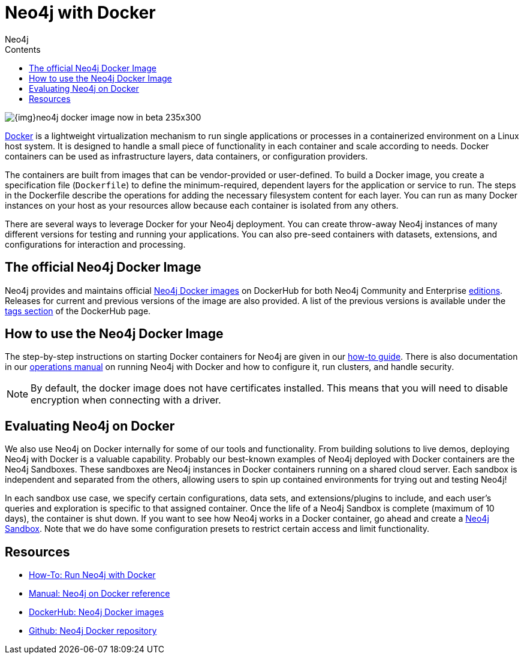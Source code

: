 = Neo4j with Docker
:slug: docker
:level: Intermediate
:section: Neo4j in Production
:section-link: in-production
:sectanchors:
:toc:
:toc-title: Contents
:toclevels: 1
:docker-hub-link: https://hub.docker.com/_/neo4j/
:author: Neo4j
:category: environment
:tags: administration, docker, docker-image, deployment

image::{img}neo4j-docker-image-now-in-beta-235x300.jpg[float="right"]

[#neo4j-docker]
https://docker.com[Docker^] is a lightweight virtualization mechanism to run single applications or processes in a containerized environment on a Linux host system.
It is designed to handle a small piece of functionality in each container and scale according to needs.
Docker containers can be used as infrastructure layers, data containers, or configuration providers.

The containers are built from images that can be vendor-provided or user-defined.
To build a Docker image, you create a specification file (`Dockerfile`) to define the minimum-required, dependent layers for the application or service to run.
The steps in the Dockerfile describe the operations for adding the necessary filesystem content for each layer.
You can run as many Docker instances on your host as your resources allow because each container is isolated from any others.

There are several ways to leverage Docker for your Neo4j deployment.
You can create throw-away Neo4j instances of many different versions for testing and running your applications.
You can also pre-seed containers with datasets, extensions, and configurations for interaction and processing.

[#docker-image]
== The official Neo4j Docker Image

Neo4j provides and maintains official {docker-hub-link}[Neo4j Docker images^] on DockerHub for both Neo4j Community and Enterprise link:/subscriptions/#editions[editions^].
Releases for current and previous versions of the image are also provided.
A list of the previous versions is available under the {docker-hub-link}[tags section^] of the DockerHub page.

[#run-neo4j-docker]
== How to use the Neo4j Docker Image

The step-by-step instructions on starting Docker containers for Neo4j are given in our link:/developer/docker-run-neo4j/[how-to guide].
There is also documentation in our link:/docs/operations-manual/current/docker/[operations manual^] on running Neo4j with Docker and how to configure it, run clusters, and handle security.

[NOTE]
--
By default, the docker image does not have certificates installed. 
This means that you will need to disable encryption when connecting with a driver.
--

[#neo4j-docker-eval]
== Evaluating Neo4j on Docker

We also use Neo4j on Docker internally for some of our tools and functionality.
From building solutions to live demos, deploying Neo4j with Docker is a valuable capability.
Probably our best-known examples of Neo4j deployed with Docker containers are the Neo4j Sandboxes.
These sandboxes are Neo4j instances in Docker containers running on a shared cloud server.
Each sandbox is independent and separated from the others, allowing users to spin up contained environments for trying out and testing Neo4j!

In each sandbox use case, we specify certain configurations, data sets, and extensions/plugins to include, and each user's queries and exploration is specific to that assigned container.
Once the life of a Neo4j Sandbox is complete (maximum of 10 days), the container is shut down.
If you want to see how Neo4j works in a Docker container, go ahead and create a link:/sandbox/?ref=developer-docker[Neo4j Sandbox^].
Note that we do have some configuration presets to restrict certain access and limit functionality.

[#docker-resources]
== Resources

* link:/developer/docker-run-neo4j/[How-To: Run Neo4j with Docker]
* link:/docs/operations-manual/current/docker/[Manual: Neo4j on Docker reference^]
* {docker-hub-link}[DockerHub: Neo4j Docker images^]
* https://github.com/neo4j-contrib/docker-neo4j[Github: Neo4j Docker repository^]

